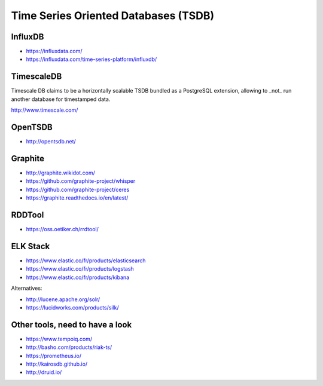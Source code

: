 Time Series Oriented Databases (TSDB)
=====================================



InfluxDB
::::::::

* https://influxdata.com/
* https://influxdata.com/time-series-platform/influxdb/

TimescaleDB
:::::::::::

Timescale DB claims to be a horizontally scalable TSDB bundled as a PostgreSQL extension, allowing to _not_ run another database for timestamped data.

http://www.timescale.com/

OpenTSDB
::::::::

* http://opentsdb.net/

Graphite
::::::::

* http://graphite.wikidot.com/
* https://github.com/graphite-project/whisper
* https://github.com/graphite-project/ceres
* https://graphite.readthedocs.io/en/latest/

RDDTool
:::::::

* https://oss.oetiker.ch/rrdtool/

ELK Stack
:::::::::

* https://www.elastic.co/fr/products/elasticsearch
* https://www.elastic.co/fr/products/logstash
* https://www.elastic.co/fr/products/kibana

Alternatives:

* http://lucene.apache.org/solr/
* https://lucidworks.com/products/silk/

Other tools, need to have a look
::::::::::::::::::::::::::::::::

* https://www.tempoiq.com/
* http://basho.com/products/riak-ts/
* https://prometheus.io/
* http://kairosdb.github.io/
* http://druid.io/


